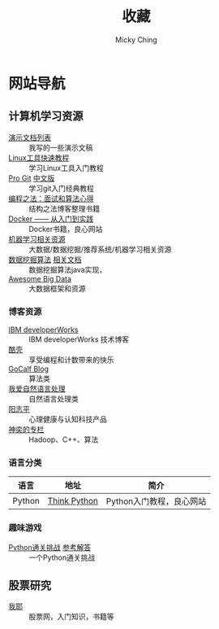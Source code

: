 #+TITLE: 收藏
#+AUTHOR: Micky Ching
#+OPTIONS: H:4 ^:nil
#+LATEX_CLASS: latex-doc
#+PAGE_LAYOUT: body

* 网站导航
** 计算机学习资源
- [[/menu/slide.html][演示文档列表]] :: 我写的一些演示文稿
- [[http://linuxtools-rst.readthedocs.org/zh_CN/latest/index.html][Linux工具快速教程]] :: 学习Linux工具入门教程
- [[https://git-scm.com/book/en/v2][Pro Git]] [[https://git-scm.com/book/zh/v1][中文版]] :: 学习git入门经典教程
- [[https://github.com/julycoding/The-Art-Of-Programming-By-July][编程之法：面试和算法心得]] :: 结构之法博客整理书籍
- [[http://yeasy.gitbooks.io/docker_practice/content/][Docker —— 从入门到实践]] :: Docker书籍，良心网站
- [[https://github.com/Flowerowl/Big-Data-Resources][机器学习相关资源]] :: 大数据/数据挖掘/推荐系统/机器学习相关资源
- [[https://github.com/linyiqun/DataMiningAlgorithm][数据挖掘算法]] [[http://blog.csdn.net/androidlushangderen/article/details/43964589][相关文档]] :: 数据挖掘算法java实现，
- [[https://github.com/onurakpolat/awesome-bigdata][Awesome Big Data]] :: 大数据框架和资源
*** 博客资源
- [[http://www.ibm.com/developerworks/cn/topics/][IBM developerWorks]] :: IBM developerWorks 技术博客
- [[http://coolshell.cn/][酷壳]] :: 享受编程和计数带来的快乐
- [[http://www.gocalf.com/blog/][GoCalf Blog]] :: 算法类
- [[http://www.52nlp.cn/][我爱自然语言处理]] :: 自然语言处理类
- [[http://www.yangzhiping.com/][阳志平]] :: 心理健康与认知科技产品
- [[http://blog.csdn.net/lisonglisonglisong][神奕的专栏]] :: Hadoop、C++、算法
*** 语言分类
| 语言   | 地址         | 简介                     |
|--------+--------------+--------------------------|
| Python | [[http://www.greenteapress.com/thinkpython/][Think Python]] | Python入门教程，良心网站 |

*** 趣味游戏
- [[http://www.pythonchallenge.com/][Python通关挑战]] [[http://garethrees.org/2007/05/07/python-challenge/][参考解答]] :: 一个Python通关挑战


** 股票研究
- [[http://www.5ye.cn/][我耶]] :: 股票网，入门知识，书籍等
